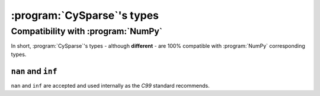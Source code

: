 .. cysparse_types:

====================================
:program:`CySparse`\'s types
====================================

Compatibility with :program:`NumPy`
=====================================

In short, :program:`CySparse`\'s types - although **different** - are 100% compatible with :program:`NumPy` corresponding types.

``nan`` and ``inf``
------------------------

``nan`` and ``inf`` are accepted and used internally as the `C99` standard recommends.




